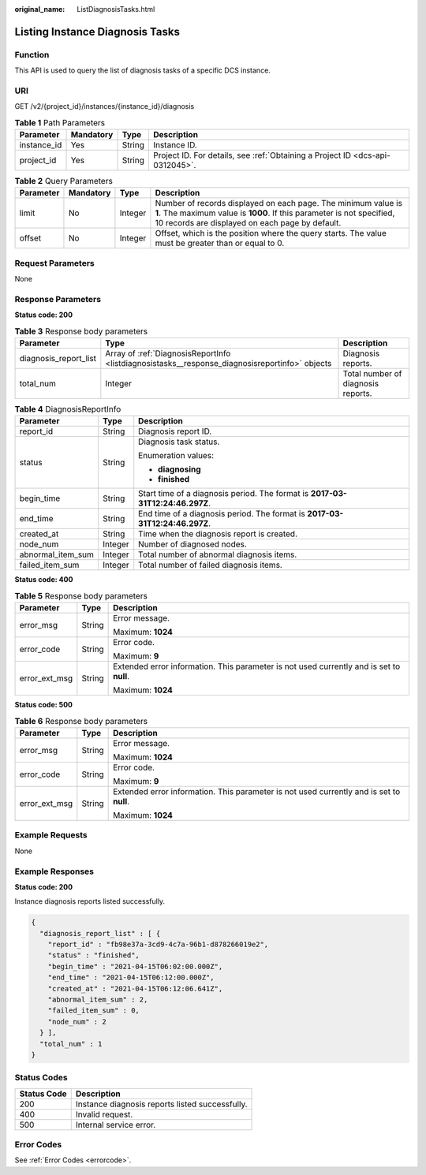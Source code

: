 :original_name: ListDiagnosisTasks.html

.. _ListDiagnosisTasks:

Listing Instance Diagnosis Tasks
================================

Function
--------

This API is used to query the list of diagnosis tasks of a specific DCS instance.

URI
---

GET /v2/{project_id}/instances/{instance_id}/diagnosis

.. table:: **Table 1** Path Parameters

   +-------------+-----------+--------+-------------------------------------------------------------------------------+
   | Parameter   | Mandatory | Type   | Description                                                                   |
   +=============+===========+========+===============================================================================+
   | instance_id | Yes       | String | Instance ID.                                                                  |
   +-------------+-----------+--------+-------------------------------------------------------------------------------+
   | project_id  | Yes       | String | Project ID. For details, see :ref:`Obtaining a Project ID <dcs-api-0312045>`. |
   +-------------+-----------+--------+-------------------------------------------------------------------------------+

.. table:: **Table 2** Query Parameters

   +-----------+-----------+---------+--------------------------------------------------------------------------------------------------------------------------------------------------------------------------------------------+
   | Parameter | Mandatory | Type    | Description                                                                                                                                                                                |
   +===========+===========+=========+============================================================================================================================================================================================+
   | limit     | No        | Integer | Number of records displayed on each page. The minimum value is **1**. The maximum value is **1000**. If this parameter is not specified, 10 records are displayed on each page by default. |
   +-----------+-----------+---------+--------------------------------------------------------------------------------------------------------------------------------------------------------------------------------------------+
   | offset    | No        | Integer | Offset, which is the position where the query starts. The value must be greater than or equal to 0.                                                                                        |
   +-----------+-----------+---------+--------------------------------------------------------------------------------------------------------------------------------------------------------------------------------------------+

Request Parameters
------------------

None

Response Parameters
-------------------

**Status code: 200**

.. table:: **Table 3** Response body parameters

   +-----------------------+------------------------------------------------------------------------------------------------+------------------------------------+
   | Parameter             | Type                                                                                           | Description                        |
   +=======================+================================================================================================+====================================+
   | diagnosis_report_list | Array of :ref:`DiagnosisReportInfo <listdiagnosistasks__response_diagnosisreportinfo>` objects | Diagnosis reports.                 |
   +-----------------------+------------------------------------------------------------------------------------------------+------------------------------------+
   | total_num             | Integer                                                                                        | Total number of diagnosis reports. |
   +-----------------------+------------------------------------------------------------------------------------------------+------------------------------------+

.. _listdiagnosistasks__response_diagnosisreportinfo:

.. table:: **Table 4** DiagnosisReportInfo

   +-----------------------+-----------------------+-------------------------------------------------------------------------------+
   | Parameter             | Type                  | Description                                                                   |
   +=======================+=======================+===============================================================================+
   | report_id             | String                | Diagnosis report ID.                                                          |
   +-----------------------+-----------------------+-------------------------------------------------------------------------------+
   | status                | String                | Diagnosis task status.                                                        |
   |                       |                       |                                                                               |
   |                       |                       | Enumeration values:                                                           |
   |                       |                       |                                                                               |
   |                       |                       | -  **diagnosing**                                                             |
   |                       |                       |                                                                               |
   |                       |                       | -  **finished**                                                               |
   +-----------------------+-----------------------+-------------------------------------------------------------------------------+
   | begin_time            | String                | Start time of a diagnosis period. The format is **2017-03-31T12:24:46.297Z**. |
   +-----------------------+-----------------------+-------------------------------------------------------------------------------+
   | end_time              | String                | End time of a diagnosis period. The format is **2017-03-31T12:24:46.297Z**.   |
   +-----------------------+-----------------------+-------------------------------------------------------------------------------+
   | created_at            | String                | Time when the diagnosis report is created.                                    |
   +-----------------------+-----------------------+-------------------------------------------------------------------------------+
   | node_num              | Integer               | Number of diagnosed nodes.                                                    |
   +-----------------------+-----------------------+-------------------------------------------------------------------------------+
   | abnormal_item_sum     | Integer               | Total number of abnormal diagnosis items.                                     |
   +-----------------------+-----------------------+-------------------------------------------------------------------------------+
   | failed_item_sum       | Integer               | Total number of failed diagnosis items.                                       |
   +-----------------------+-----------------------+-------------------------------------------------------------------------------+

**Status code: 400**

.. table:: **Table 5** Response body parameters

   +-----------------------+-----------------------+------------------------------------------------------------------------------------------+
   | Parameter             | Type                  | Description                                                                              |
   +=======================+=======================+==========================================================================================+
   | error_msg             | String                | Error message.                                                                           |
   |                       |                       |                                                                                          |
   |                       |                       | Maximum: **1024**                                                                        |
   +-----------------------+-----------------------+------------------------------------------------------------------------------------------+
   | error_code            | String                | Error code.                                                                              |
   |                       |                       |                                                                                          |
   |                       |                       | Maximum: **9**                                                                           |
   +-----------------------+-----------------------+------------------------------------------------------------------------------------------+
   | error_ext_msg         | String                | Extended error information. This parameter is not used currently and is set to **null**. |
   |                       |                       |                                                                                          |
   |                       |                       | Maximum: **1024**                                                                        |
   +-----------------------+-----------------------+------------------------------------------------------------------------------------------+

**Status code: 500**

.. table:: **Table 6** Response body parameters

   +-----------------------+-----------------------+------------------------------------------------------------------------------------------+
   | Parameter             | Type                  | Description                                                                              |
   +=======================+=======================+==========================================================================================+
   | error_msg             | String                | Error message.                                                                           |
   |                       |                       |                                                                                          |
   |                       |                       | Maximum: **1024**                                                                        |
   +-----------------------+-----------------------+------------------------------------------------------------------------------------------+
   | error_code            | String                | Error code.                                                                              |
   |                       |                       |                                                                                          |
   |                       |                       | Maximum: **9**                                                                           |
   +-----------------------+-----------------------+------------------------------------------------------------------------------------------+
   | error_ext_msg         | String                | Extended error information. This parameter is not used currently and is set to **null**. |
   |                       |                       |                                                                                          |
   |                       |                       | Maximum: **1024**                                                                        |
   +-----------------------+-----------------------+------------------------------------------------------------------------------------------+

Example Requests
----------------

None

Example Responses
-----------------

**Status code: 200**

Instance diagnosis reports listed successfully.

.. code-block::

   {
     "diagnosis_report_list" : [ {
       "report_id" : "fb98e37a-3cd9-4c7a-96b1-d878266019e2",
       "status" : "finished",
       "begin_time" : "2021-04-15T06:02:00.000Z",
       "end_time" : "2021-04-15T06:12:00.000Z",
       "created_at" : "2021-04-15T06:12:06.641Z",
       "abnormal_item_sum" : 2,
       "failed_item_sum" : 0,
       "node_num" : 2
     } ],
     "total_num" : 1
   }

Status Codes
------------

=========== ===============================================
Status Code Description
=========== ===============================================
200         Instance diagnosis reports listed successfully.
400         Invalid request.
500         Internal service error.
=========== ===============================================

Error Codes
-----------

See :ref:`Error Codes <errorcode>`.
